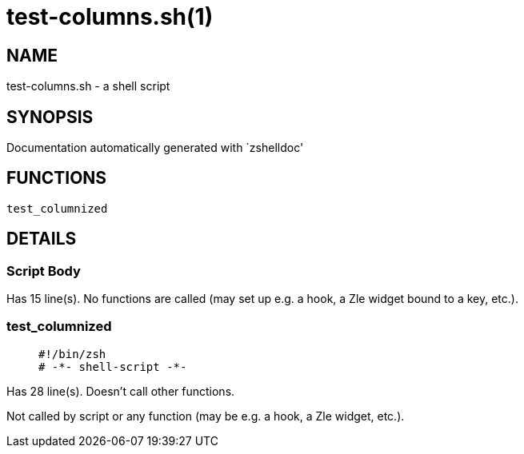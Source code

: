 test-columns.sh(1)
==================
:compat-mode!:

NAME
----
test-columns.sh - a shell script

SYNOPSIS
--------
Documentation automatically generated with `zshelldoc'

FUNCTIONS
---------

 test_columnized

DETAILS
-------

Script Body
~~~~~~~~~~~

Has 15 line(s). No functions are called (may set up e.g. a hook, a Zle widget bound to a key, etc.).

test_columnized
~~~~~~~~~~~~~~~

____
 #!/bin/zsh
 # -*- shell-script -*-
____

Has 28 line(s). Doesn't call other functions.

Not called by script or any function (may be e.g. a hook, a Zle widget, etc.).

